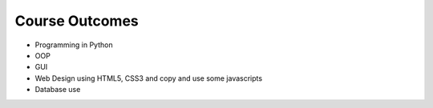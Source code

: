 Course Outcomes
===============

* Programming in Python
* OOP
* GUI
* Web Design using HTML5, CSS3 and copy and use some javascripts
* Database use
